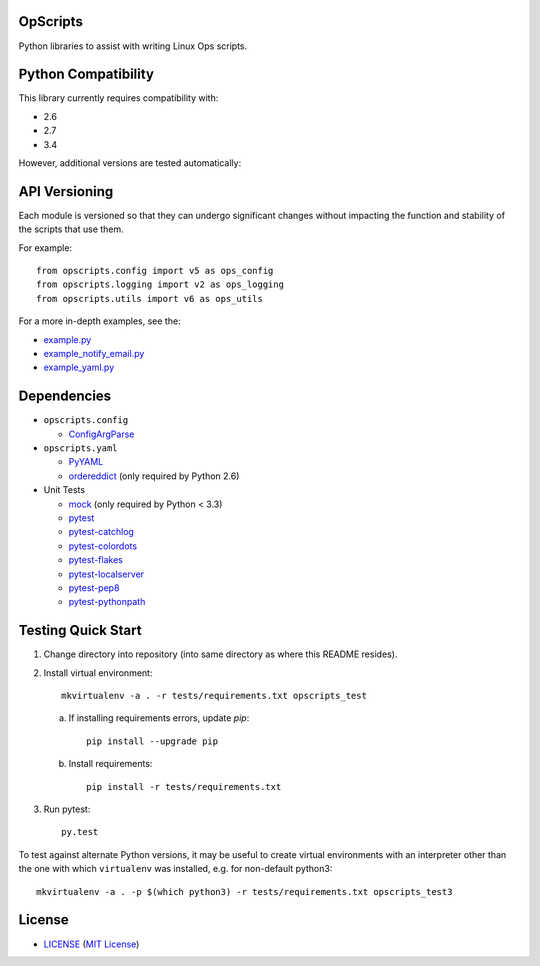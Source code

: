 OpScripts
=========

Python libraries to assist with writing Linux Ops scripts.


Python Compatibility
====================

This library currently requires compatibility with:

- 2.6
- 2.7
- 3.4

However, additional versions are tested automatically:

.. image:: https://travis-ci.org/ClockworkNet/OpScripts.svg?branch=master
    :target: https://travis-ci.org/ClockworkNet/OpScripts


API Versioning
==============

Each module is versioned so that they can undergo significant changes without
impacting the function and stability of the scripts that use them.

For example::

    from opscripts.config import v5 as ops_config
    from opscripts.logging import v2 as ops_logging
    from opscripts.utils import v6 as ops_utils

For a more in-depth examples, see the:

- `<example.py>`_
- `<example_notify_email.py>`_
- `<example_yaml.py>`_


Dependencies
============

- ``opscripts.config``

  - `ConfigArgParse`_

- ``opscripts.yaml``

  - `PyYAML`_
  - `ordereddict`_ (only required by Python 2.6)

- Unit Tests

  - `mock`_ (only required by Python < 3.3)
  - `pytest`_
  - `pytest-catchlog`_
  - `pytest-colordots`_
  - `pytest-flakes`_
  - `pytest-localserver`_
  - `pytest-pep8`_
  - `pytest-pythonpath`_

.. _`ConfigArgParse`: https://github.com/bw2/ConfigArgParse
.. _`PyYAML`: http://pyyaml.org/wiki/PyYAML
.. _`ordereddict`: https://pypi.python.org/pypi/ordereddict/1.1
.. _`mock`: https://pypi.python.org/pypi/mock
.. _`pytest`: http://pytest.org/latest/
.. _`pytest-catchlog`: https://pypi.python.org/pypi/pytest-catchlog
.. _`pytest-colordots`: https://github.com/svenstaro/pytest-colordots
.. _`pytest-flakes`: https://pypi.python.org/pypi/pytest-flakes
.. _`pytest-localserver`: https://pypi.python.org/pypi/pytest-localserver
.. _`pytest-pep8`: http://pypi.python.org/pypi/pytest-pep8
.. _`pytest-pythonpath`: https://pypi.python.org/pypi/pytest-pythonpath


Testing Quick Start
===================

1. Change directory into repository (into same directory as where this README
   resides).
2. Install virtual environment::

    mkvirtualenv -a . -r tests/requirements.txt opscripts_test

   a. If installing requirements errors, update `pip`::

        pip install --upgrade pip

   b. Install requirements::

        pip install -r tests/requirements.txt

3. Run pytest::

    py.test

To test against alternate Python versions, it may be useful to create virtual
environments with an interpreter other than the one with which ``virtualenv``
was installed, e.g. for non-default python3::

    mkvirtualenv -a . -p $(which python3) -r tests/requirements.txt opscripts_test3


License
=======

- `<LICENSE>`_ (`MIT License`_)

.. _`MIT License`: http://www.opensource.org/licenses/MIT
